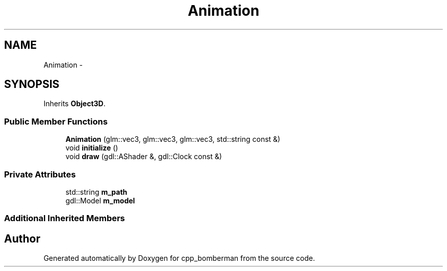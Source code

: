 .TH "Animation" 3 "Tue Jun 9 2015" "Version 0.53" "cpp_bomberman" \" -*- nroff -*-
.ad l
.nh
.SH NAME
Animation \- 
.SH SYNOPSIS
.br
.PP
.PP
Inherits \fBObject3D\fP\&.
.SS "Public Member Functions"

.in +1c
.ti -1c
.RI "\fBAnimation\fP (glm::vec3, glm::vec3, glm::vec3, std::string const &)"
.br
.ti -1c
.RI "void \fBinitialize\fP ()"
.br
.ti -1c
.RI "void \fBdraw\fP (gdl::AShader &, gdl::Clock const &)"
.br
.in -1c
.SS "Private Attributes"

.in +1c
.ti -1c
.RI "std::string \fBm_path\fP"
.br
.ti -1c
.RI "gdl::Model \fBm_model\fP"
.br
.in -1c
.SS "Additional Inherited Members"


.SH "Author"
.PP 
Generated automatically by Doxygen for cpp_bomberman from the source code\&.
